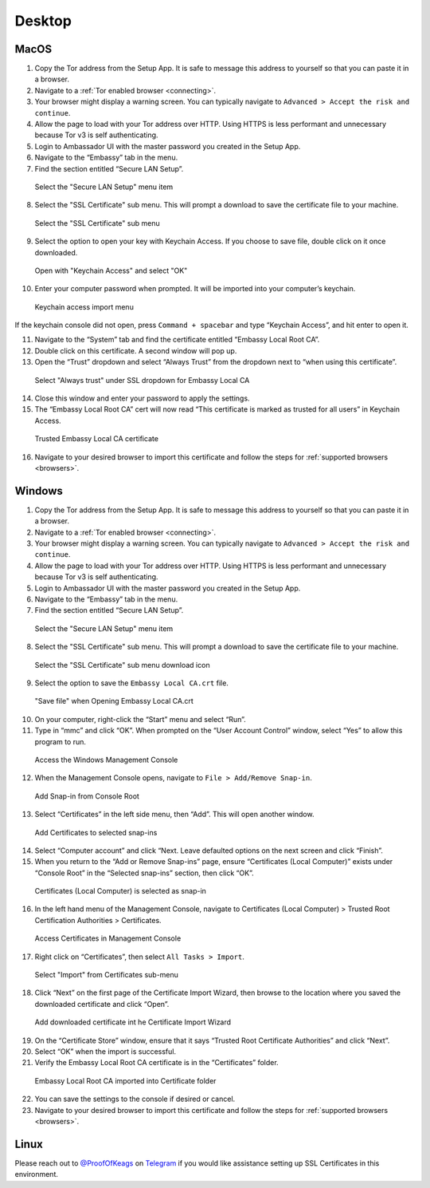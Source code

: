 ********
Desktop
********

MacOS
=====

1. Copy the Tor address from the Setup App. It is safe to message this address to yourself so that you can paste it in a browser.

2. Navigate to a :ref:`Tor enabled browser <connecting>`.

3. Your browser might display a warning screen. You can typically navigate to ``Advanced > Accept the risk and continue``.

4. Allow the page to load with your Tor address over HTTP. Using HTTPS is less performant and unnecessary because Tor v3 is self authenticating.

5. Login to Ambassador UI with the master password you created in the Setup App.

6. Navigate to the “Embassy” tab in the menu.

7. Find the section entitled “Secure LAN Setup”.

.. figure:: /_static/images/embassy_lan_setup.png
  :width: 90%
  :alt: Secure LAN setup menu item

  Select the "Secure LAN Setup" menu item

8. Select the "SSL Certificate" sub menu. This will prompt a download to save the certificate file to your machine.

.. figure:: /_static/images/secure_lan_setup_page.png
  :width: 90%
  :alt: Secure LAN setup page

  Select the "SSL Certificate" sub menu

9.  Select the option to open your key with Keychain Access. If you choose to save file, double click on it once downloaded.

.. figure:: /_static/images/secure_lan_setup_prompt.png
  :width: 90%
  :alt: Secure LAN setup prompt

  Open with "Keychain Access" and select "OK"

10. Enter your computer password when prompted. It will be imported into your computer’s keychain.

.. figure:: /_static/images/ssl/macos/certificate_untrusted.png
  :width: 90%
  :alt: Keychain access import menu

  Keychain access import menu

If the keychain console did not open, press ``Command + spacebar`` and type “Keychain Access”, and hit enter to open it.

11. Navigate to the “System” tab and find the certificate entitled “Embassy Local Root CA”.

12. Double click on this certificate. A second window will pop up.

13. Open the “Trust” dropdown and select “Always Trust” from the dropdown next to “when using this certificate”.

.. figure:: /_static/images/ssl/macos/always_trust.png
  :width: 90%
  :alt: Keychain submenu

  Select "Always trust" under SSL dropdown for Embassy Local CA

14. Close this window and enter your password to apply the settings.

15. The “Embassy Local Root CA” cert will now read “This certificate is marked as trusted for all users” in Keychain Access.

.. figure:: /_static/images/ssl/macos/certificate_trusted.png
  :width: 90%
  :alt: Keychain menu trusted certificate

  Trusted Embassy Local CA certificate

16. Navigate to your desired browser to import this certificate and follow the steps for :ref:`supported browsers <browsers>`.

Windows
=======

1. Copy the Tor address from the Setup App. It is safe to message this address to yourself so that you can paste it in a browser.

2. Navigate to a :ref:`Tor enabled browser <connecting>`.

3. Your browser might display a warning screen. You can typically navigate to ``Advanced > Accept the risk and continue``.

4. Allow the page to load with your Tor address over HTTP. Using HTTPS is less performant and unnecessary because Tor v3 is self authenticating.

5. Login to Ambassador UI with the master password you created in the Setup App.

6. Navigate to the “Embassy” tab in the menu.

7. Find the section entitled “Secure LAN Setup”.

.. figure:: /_static/images/ssl/windows/windows_embassy_menu.png
  :width: 90%
  :alt: Secure LAN setup menu item

  Select the "Secure LAN Setup" menu item

8. Select the "SSL Certificate" sub menu. This will prompt a download to save the certificate file to your machine.

.. figure:: /_static/images/ssl/windows/windows_lan_page.png
  :width: 90%
  :alt: Secure LAN setup page

  Select the "SSL Certificate" sub menu download icon

9.  Select the option to save the ``Embassy Local CA.crt`` file. 

.. figure:: /_static/images/ssl/windows/windows_download_cert.png
  :width: 90%
  :alt: Secure LAN setup prompt

  "Save file" when Opening Embassy Local CA.crt

10. On your computer, right-click the “Start” menu and select “Run”.

11. Type in “mmc” and click “OK”. When prompted on the “User Account Control” window, select “Yes” to allow this program to run.

.. figure:: /_static/images/ssl/windows/1_windows_mmc.png
  :width: 90%
  :alt: Windows MMC

  Access the Windows Management Console
  
12. When the Management Console opens, navigate to ``File > Add/Remove Snap-in``.

.. figure:: /_static/images/ssl/windows/2_windows_console_root.png
  :width: 90%
  :alt: Windows Console Root

  Add Snap-in from Console Root

13. Select “Certificates” in the left side menu, then “Add”. This will open another window.

.. figure:: /_static/images/ssl/windows/3_windows_add_certificates.png
  :width: 90%
  :alt: Add Certificates

  Add Certificates to selected snap-ins

14. Select “Computer account” and click “Next. Leave defaulted options on the next screen and click “Finish”.

15. When you return to the “Add or Remove Snap-ins” page, ensure “Certificates (Local Computer)” exists under “Console Root” in the “Selected snap-ins” section, then click “OK”.

.. figure:: /_static/images/ssl/windows/4_windows_selected_snapin.png
  :width: 90%
  :alt: Snap-in Selected

  Certificates (Local Computer) is selected as snap-in

16. In the left hand menu of the Management Console, navigate to Certificates (Local Computer) > Trusted Root Certification Authorities > Certificates.

.. figure:: /_static/images/ssl/windows/5_windows_trusted_certificate_menu.png
  :width: 90%
  :alt: Certificates in Management Console

  Access Certificates in Management Console

17. Right click on “Certificates”, then select ``All Tasks > Import``.

.. figure:: /_static/images/ssl/windows/6_windows_import_cert.png
  :width: 90%
  :alt: Import certificate

  Select "Import" from Certificates sub-menu

18. Click “Next” on the first page of the Certificate Import Wizard, then browse to the location where you saved the downloaded certificate and click “Open”.

.. figure:: /_static/images/ssl/windows/7_windows_import_cert_wizard.png
  :width: 90%
  :alt: Import cert wizard

  Add downloaded certificate int he Certificate Import Wizard

19. On the “Certificate Store” window, ensure that it says “Trusted Root Certificate Authorities” and click “Next”.

20. Select “OK” when the import is successful.

21. Verify the Embassy Local Root CA certificate is in the “Certificates” folder.

.. figure:: /_static/images/ssl/windows/8_windows_successful_cert_install.png
  :width: 90%
  :alt: Successful cert install

  Embassy Local Root CA imported into Certificate folder

22. You can save the settings to the console if desired or cancel.

23. Navigate to your desired browser to import this certificate and follow the steps for :ref:`supported browsers <browsers>`.

Linux
=====

Please reach out to `@ProofOfKeags <http://twitter.com/ProofOfKeags>`_ on `Telegram <https://t.me/start9_labs>`_ if you would like assistance setting up SSL Certificates in this environment.
